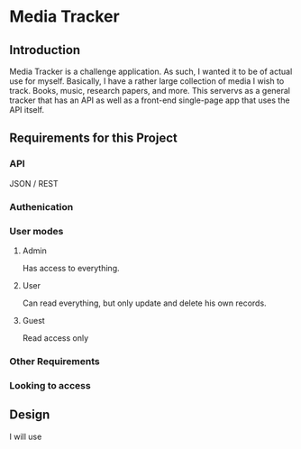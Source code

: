 * Media Tracker
** Introduction
   Media Tracker is a challenge application. As such,
   I wanted it to be of actual use for myself.
   Basically, I have a rather large collection
   of media I wish to track. Books, music, research
   papers, and more. This servervs as a general
   tracker that has an API as well as
   a front-end single-page app that uses the
   API itself.
** Requirements for this Project
*** API
    JSON / REST
*** Authenication
*** User modes
**** Admin
     Has access to everything.
**** User
     Can read everything, but only update and delete
     his own records.
**** Guest
     Read access only
*** Other Requirements
    # At least 2 different models
    # Models 1 to many relationship
    # Seeds files with at least one record of sample data for each model.
    # API documented!!!!
*** Looking to access
    # RoR
    # API Design / REST
    # OOP / Clean Code / SOLID
    # Testing!!!!
    # Web development (BONUS)
** Design
   I will use
